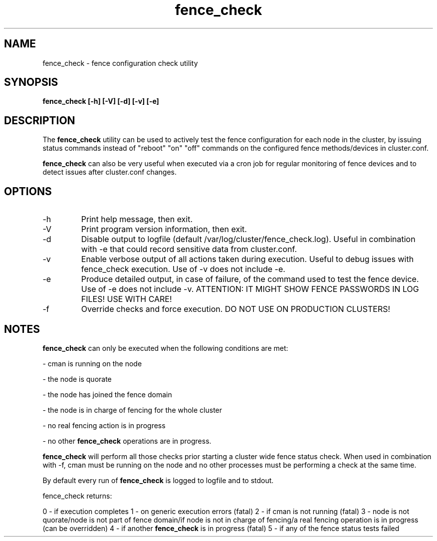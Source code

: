 .TH "fence_check" "8" "September 2012" "" "fence configuration check"
.SH "NAME"
fence_check \- fence configuration check utility
.SH "SYNOPSIS"
\fBfence_check [\-h] [\-V] [\-d] [\-v] [\-e]
.SH "DESCRIPTION"
.PP 
The \fBfence_check\fP utility can be used to actively test the fence
configuration for each node in the cluster, by issuing status commands
instead of "reboot" "on" "off" commands on the configured fence
methods/devices in cluster.conf.

\fBfence_check\fP can also be very useful when executed via a cron job
for regular monitoring of fence devices and to detect issues after
cluster.conf changes.

.SH "OPTIONS"
.IP "\-h"
Print help message, then exit.
.IP "\-V"
Print program version information, then exit.
.IP "\-d"
Disable output to logfile (default /var/log/cluster/fence_check.log).
Useful in combination with \-e that could record sensitive data from
cluster.conf.
.IP "\-v"
Enable verbose output of all actions taken during execution.
Useful to debug issues with fence_check execution.
Use of \-v does not include \-e.
.IP "\-e"
Produce detailed output, in case of failure, of the command used to test
the fence device. Use of \-e does not include \-v.
ATTENTION: IT MIGHT SHOW FENCE PASSWORDS IN LOG FILES! USE WITH CARE!
.IP "\-f"
Override checks and force execution. DO NOT USE ON PRODUCTION CLUSTERS!

.SH "NOTES"
\fBfence_check\fP can only be executed when the following conditions are met:

\- cman is running on the node

\- the node is quorate

\- the node has joined the fence domain

\- the node is in charge of fencing for the whole cluster

\- no real fencing action is in progress

\- no other \fBfence_check\fP operations are in progress.

\fBfence_check\fP will perform all those checks prior starting a cluster wide
fence status check. When used in combination with \-f, cman must be running
on the node and no other processes must be performing a check at the same time.

By default every run of \fBfence_check\fP is logged to logfile and to stdout.

fence_check returns:

0 - if execution completes
1 - on generic execution errors (fatal)
2 - if cman is not running (fatal)
3 - node is not quorate/node is not part of fence domain/if node is not in charge of fencing/a real fencing operation is in progress (can be overridden)
4 - if another \fBfence_check\fP is in progress (fatal)
5 - if any of the fence status tests failed
